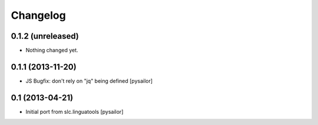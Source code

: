 Changelog
=========

0.1.2 (unreleased)
------------------

- Nothing changed yet.


0.1.1 (2013-11-20)
------------------

- JS Bugfix: don't rely on "jq" being defined [pysailor]

0.1 (2013-04-21)
----------------

- Initial port from slc.linguatools [pysailor]

